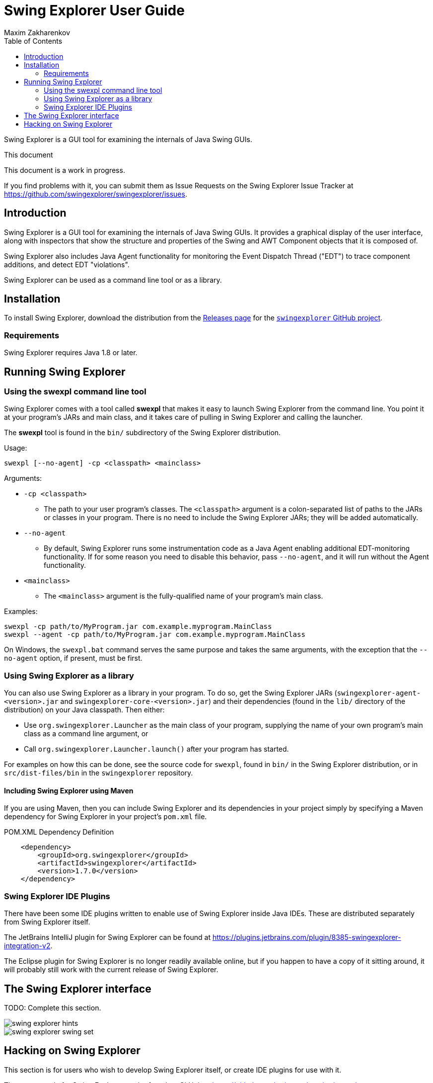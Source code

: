 Swing Explorer User Guide
=========================
Maxim Zakharenkov
:toc:
:website: http://swingexplorer.org

Swing Explorer is a GUI tool for examining the internals of Java Swing GUIs.

.This document
**********************************************************************
This document is a work in progress.

If you find problems with it, you can submit them as Issue Requests on
the Swing Explorer Issue Tracker at https://github.com/swingexplorer/swingexplorer/issues.
**********************************************************************


Introduction
------------

Swing Explorer is a GUI tool for examining the internals of Java Swing GUIs. It
provides a graphical display of the user interface, along with inspectors that
show the structure and properties of the Swing and AWT Component objects that
it is composed of.

Swing Explorer also includes Java Agent functionality for monitoring the Event
Dispatch Thread ("EDT") to trace component additions, and detect EDT "violations".

Swing Explorer can be used as a command line tool or as a library.


Installation
------------

To install Swing Explorer, download the distribution from the
https://github.com/swingexplorer/swingexplorer/releases[Releases page] for the
https://github.com/swingexplorer[`swingexplorer` GitHub project].

Requirements
~~~~~~~~~~~~

Swing Explorer requires Java 1.8 or later.

Running Swing Explorer
----------------------

Using the swexpl command line tool
~~~~~~~~~~~~~~~~~~~~~~~~~~~~~~~~~~

Swing Explorer comes with a tool called **swexpl** that makes it easy to launch Swing Explorer from the command line. You point it at your program's JARs and main class, and it takes care of pulling in Swing Explorer and calling the launcher.

The **swexpl** tool is found in the `bin/` subdirectory of the Swing Explorer distribution.

Usage:

```
swexpl [--no-agent] -cp <classpath> <mainclass>
```

Arguments:

* `-cp <classpath>`
** The path to your user program's classes. The `<classpath>` argument is a colon-separated list of paths to the JARs or classes in your program. There is no need to include the Swing Explorer JARs; they will be added automatically.
* `--no-agent`
** By default, Swing Explorer runs some instrumentation code as a Java Agent enabling additional EDT-monitoring functionality. If for some reason you need to disable this behavior, pass `--no-agent`, and it will run without the Agent functionality.
* `<mainclass>`
** The `<mainclass>` argument is the fully-qualified name of your program's main class.


Examples:

```
swexpl -cp path/to/MyProgram.jar com.example.myprogram.MainClass
swexpl --agent -cp path/to/MyProgram.jar com.example.myprogram.MainClass
```

On Windows, the `swexpl.bat` command serves the same purpose and takes the same arguments, with the exception that the `--no-agent` option, if present, must be first.

Using Swing Explorer as a library
~~~~~~~~~~~~~~~~~~~~~~~~~~~~~~~~~

You can also use Swing Explorer as a library in your program. To do so, get the Swing Explorer JARs (`swingexplorer-agent-<version>.jar` and `swingexplorer-core-<version>.jar`) and their dependencies (found in the `lib/` directory of the distribution) on your Java classpath. Then either:

* Use `org.swingexplorer.Launcher` as the main class of your program, supplying the name of your own program's main class as a command line argument, or
* Call `org.swingexplorer.Launcher.launch()` after your program has started.

For examples on how this can be done, see the source code for `swexpl`, found in `bin/` in the Swing Explorer distribution, or in `src/dist-files/bin` in the `swingexplorer` repository.

Including Swing Explorer using Maven
^^^^^^^^^^^^^^^^^^^^^^^^^^^^^^^^^^^^

If you are using Maven, then you can include Swing Explorer and its dependencies in your project simply by specifying a Maven dependency for Swing Explorer in your project's `pom.xml` file.

.POM.XML Dependency Definition
-----------------------------------
    <dependency>
        <groupId>org.swingexplorer</groupId>
        <artifactId>swingexplorer</artifactId>
        <version>1.7.0</version>
    </dependency>
-----------------------------------


Swing Explorer IDE Plugins
~~~~~~~~~~~~~~~~~~~~~~~~~~

There have been some IDE plugins written to enable use of Swing Explorer inside Java IDEs. These
are distributed separately from Swing Explorer itself.

The JetBrains IntelliJ plugin for Swing Explorer can be found at
https://plugins.jetbrains.com/plugin/8385-swingexplorer-integration-v2.

The Eclipse plugin for Swing Explorer is no longer readily available online, but if you happen
to have a copy of it sitting around, it will probably still work with the current
release of Swing Explorer.


The Swing Explorer interface
----------------------------


**********************************************************************
TODO: Complete this section.
**********************************************************************

image::images/swing_explorer_hints.jpg[]

image::images/swing_explorer_swing_set.jpg[]

Hacking on Swing Explorer
-------------------------

This section is for users who wish to develop Swing Explorer itself, or
create IDE plugins for use with it.

The source code for Swing Explorer can be found on GitHub at
https://github.com/swingexplorer/swingexplorer.

**********************************************************************
TODO: Complete this section.
**********************************************************************


